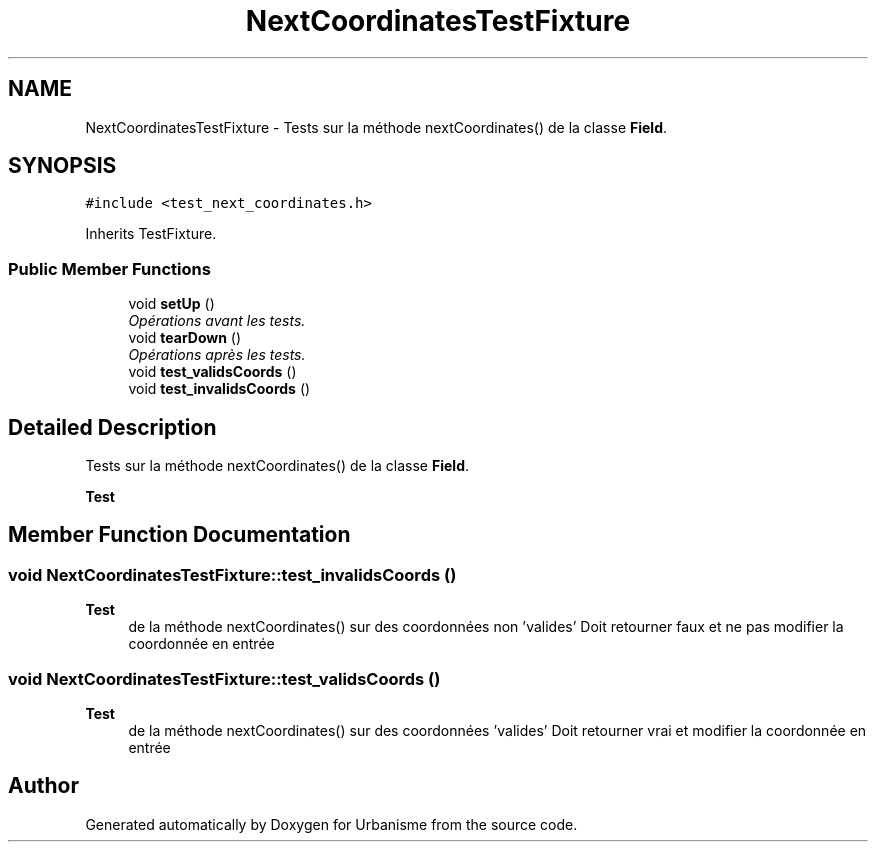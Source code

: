 .TH "NextCoordinatesTestFixture" 3 "Mon May 9 2016" "Version 0.1" "Urbanisme" \" -*- nroff -*-
.ad l
.nh
.SH NAME
NextCoordinatesTestFixture \- Tests sur la méthode nextCoordinates() de la classe \fBField\fP\&.  

.SH SYNOPSIS
.br
.PP
.PP
\fC#include <test_next_coordinates\&.h>\fP
.PP
Inherits TestFixture\&.
.SS "Public Member Functions"

.in +1c
.ti -1c
.RI "void \fBsetUp\fP ()"
.br
.RI "\fIOpérations avant les tests\&. \fP"
.ti -1c
.RI "void \fBtearDown\fP ()"
.br
.RI "\fIOpérations après les tests\&. \fP"
.ti -1c
.RI "void \fBtest_validsCoords\fP ()"
.br
.ti -1c
.RI "void \fBtest_invalidsCoords\fP ()"
.br
.in -1c
.SH "Detailed Description"
.PP 
Tests sur la méthode nextCoordinates() de la classe \fBField\fP\&. 


.PP
\fBTest\fP
.RS 4

.RE
.PP

.SH "Member Function Documentation"
.PP 
.SS "void NextCoordinatesTestFixture::test_invalidsCoords ()"

.PP
\fBTest\fP
.RS 4
de la méthode nextCoordinates() sur des coordonnées non 'valides' Doit retourner faux et ne pas modifier la coordonnée en entrée 
.RE
.PP

.SS "void NextCoordinatesTestFixture::test_validsCoords ()"

.PP
\fBTest\fP
.RS 4
de la méthode nextCoordinates() sur des coordonnées 'valides' Doit retourner vrai et modifier la coordonnée en entrée 
.RE
.PP


.SH "Author"
.PP 
Generated automatically by Doxygen for Urbanisme from the source code\&.
